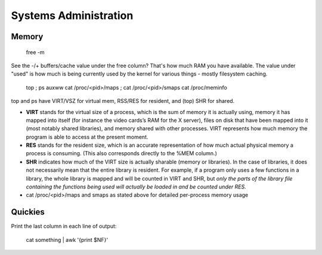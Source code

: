 Systems Administration
======================

Memory
------

  free -m

See the -/+ buffers/cache value under the free column? That's how much RAM you have available. The value under "used" is how much is being currently used by the kernel for various things - mostly filesystem caching.

  top ; ps auxww
  cat /proc/<pid>/maps ; cat /proc/<pid>/smaps
  cat /proc/meminfo

top and ps have VIRT/VSZ for virtual mem, RSS/RES for resident, and (top) SHR for shared.

- **VIRT** stands for the virtual size of a process, which is the sum of memory it is actually using, memory it has mapped into itself (for instance the video cards’s RAM for the X server), files on disk that have been mapped into it (most notably shared libraries), and memory shared with other processes. VIRT represents how much memory the program is able to access at the present moment.
- **RES** stands for the resident size, which is an accurate representation of how much actual physical memory a process is consuming. (This also corresponds directly to the %MEM column.)
- **SHR** indicates how much of the VIRT size is actually sharable (memory or libraries). In the case of libraries, it does not necessarily mean that the entire library is resident. For example, if a program only uses a few functions in a library, the whole library is mapped and will be counted in VIRT and SHR, but *only the parts of the library file containing the functions being used will actually be loaded in and be counted under RES.*
- cat /proc/<pid>/maps and smaps as stated above for detailed per-process memory usage


Quickies
--------

Print the last column in each line of output:

  cat something | awk '{print $NF}'


